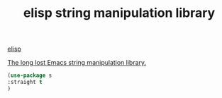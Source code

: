 :PROPERTIES:
:ID:       B1B6F909-4D67-48E7-B6CB-8F47641740A3
:END:
#+title: elisp string manipulation library

[[id:A7AFD82B-B000-4220-8958-D316C016B088][elisp]]

  [[file:~/org-roam/20201106202007-elisp_string_manipulation.org::*The long lost Emacs string manipulation library.][The long lost Emacs string manipulation library.]]

#+BEGIN_SRC emacs-lisp :results silent
(use-package s
:straight t
)

#+END_SRC
